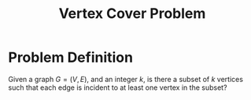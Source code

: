 :PROPERTIES:
:ID:       a1866df0-1983-4314-9e56-268b3f0f013a
:END:
#+title: Vertex Cover Problem
#+filetags: :np:

* Problem Definition
Given a graph $G = (V,E)$, and an integer $k$, is there a subset of $k$ vertices such that each edge is incident to at least one vertex in the subset?

